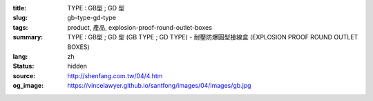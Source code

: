 :title: TYPE : GB型 ; GD 型
:slug: gb-type-gd-type
:tags: product, 產品, explosion-proof-round-outlet-boxes
:summary: TYPE : GB型 ; GD 型 (GB TYPE ; GD TYPE) - 耐壓防爆圓型接線盒 (EXPLOSION PROOF ROUND OUTLET BOXES)
:lang: zh
:status: hidden
:source: http://shenfang.com.tw/04/4.htm
:og_image: https://vincelawyer.github.io/santfong/images/04/images/gb.jpg
